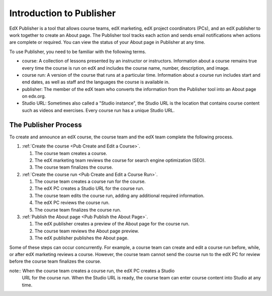 .. _Introduction to Publisher:

################################
Introduction to Publisher
################################

EdX Publisher is a tool that allows course teams, edX marketing, edX project
coordinators (PCs), and an edX publisher to work together to create an About
page. The Publisher tool tracks each action and sends email notifications when
actions are complete or required. You can view the status of your About page in
Publisher at any time.

To use Publisher, you need to be familiar with the following terms.

* course: A collection of lessons presented by an instructor or instructors.
  Information about a course remains true every time the course is run on edX
  and includes the course name, number, description, and image.

* course run: A version of the course that runs at a particular time.
  Information about a course run includes start and end dates, as well as staff
  and the languages the course is available in.

* publisher: The member of the edX team who converts the information from the
  Publisher tool into an About page on edx.org.

* Studio URL: Sometimes also called a "Studio instance", the Studio URL is the
  location that contains course content such as videos and exercises. Every
  course run has a unique Studio URL.

.. _The Publisher Process:

*********************
The Publisher Process
*********************

To create and announce an edX course, the course team and the edX team complete
the following process.

.. image:: ../../../../shared/images/PubWkflowv2.png
 :width: 700
 :alt: A diagram showing the Publisher process, from the course team creating a
     course to the edX publisher publishing the About page.

#. :ref:`Create the course <Pub Create and Edit a Course>`.

   #. The course team creates a course.
   #. The edX marketing team reviews the course for search engine optimization
      (SEO).
   #. The course team finalizes the course.

#. :ref:`Create the course run <Pub Create and Edit a Course Run>`.

   #. The course team creates a course run for the course.
   #. The edX PC creates a Studio URL for the course run.
   #. The course team edits the course run, adding any additional required
      information.
   #. The edX PC reviews the course run.
   #. The course team finalizes the course run.

#. :ref:`Publish the About page <Pub Publish the About Page>`.

   #. The edX publisher creates a preview of the About page for the course run.
   #. The course team reviews the About page preview.
   #. The edX publisher publishes the About page.

Some of these steps can occur concurrently. For example, a course team can
create and edit a course run before, while, or after edX marketing reviews a
course. However, the course team cannot send the course run to the edX PC for
review before the course team finalizes the course.

note:: When the course team creates a course run, the edX PC creates a Studio
 URL for the course run. When the Studio URL is ready, the course team can
 enter course content into Studio at any time.



